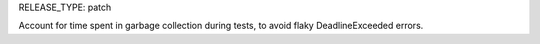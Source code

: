 RELEASE_TYPE: patch

Account for time spent in garbage collection during tests, to avoid
flaky DeadlineExceeded errors.

